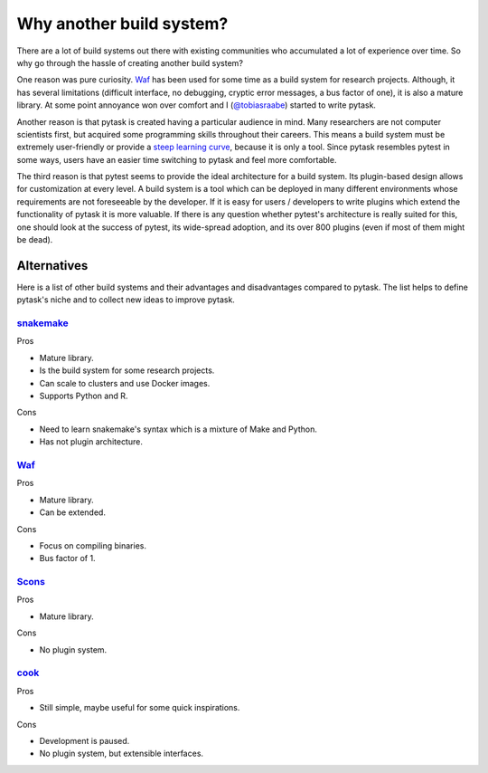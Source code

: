 Why another build system?
=========================

There are a lot of build systems out there with existing communities who accumulated a
lot of experience over time. So why go through the hassle of creating another build
system?

One reason was pure curiosity. `Waf <https://waf.io>`_ has been used for some time as a
build system for research projects. Although, it has several limitations (difficult
interface, no debugging, cryptic error messages, a bus factor of one), it is also a
mature library. At some point annoyance won over comfort and I (`@tobiasraabe
<https://github.com/tobiasraabe>`_) started to write pytask.

Another reason is that pytask is created having a particular audience in mind. Many
researchers are not computer scientists first, but acquired some programming skills
throughout their careers. This means a build system must be extremely user-friendly or
provide a `steep learning curve <https://english.stackexchange.com/a/6226>`_, because it
is only a tool. Since pytask resembles pytest in some ways, users have an easier time
switching to pytask and feel more comfortable.

The third reason is that pytest seems to provide the ideal architecture for a build
system. Its plugin-based design allows for customization at every level. A build system
is a tool which can be deployed in many different environments whose requirements are
not foreseeable by the developer. If it is easy for users / developers to write plugins
which extend the functionality of pytask it is more valuable. If there is any question
whether pytest's architecture is really suited for this, one should look at the success
of pytest, its wide-spread adoption, and its over 800 plugins (even if most of them
might be dead).


Alternatives
------------

Here is a list of other build systems and their advantages and disadvantages compared to
pytask. The list helps to define pytask's niche and to collect new ideas to improve
pytask.


`snakemake <https://github.com/snakemake/snakemake>`_
~~~~~~~~~~~~~~~~~~~~~~~~~~~~~~~~~~~~~~~~~~~~~~~~~~~~~

Pros

- Mature library.
- Is the build system for some research projects.
- Can scale to clusters and use Docker images.
- Supports Python and R.

Cons

- Need to learn snakemake's syntax which is a mixture of Make and Python.
- Has not plugin architecture.


`Waf <https://waf.io>`_
~~~~~~~~~~~~~~~~~~~~~~~

Pros

- Mature library.
- Can be extended.

Cons

- Focus on compiling binaries.
- Bus factor of 1.


`Scons <https://github.com/SCons/scons>`_
~~~~~~~~~~~~~~~~~~~~~~~~~~~~~~~~~~~~~~~~~

Pros

- Mature library.

Cons

- No plugin system.


`cook <https://github.com/jachris/cook>`_
~~~~~~~~~~~~~~~~~~~~~~~~~~~~~~~~~~~~~~~~~

Pros

- Still simple, maybe useful for some quick inspirations.

Cons

- Development is paused.
- No plugin system, but extensible interfaces.

